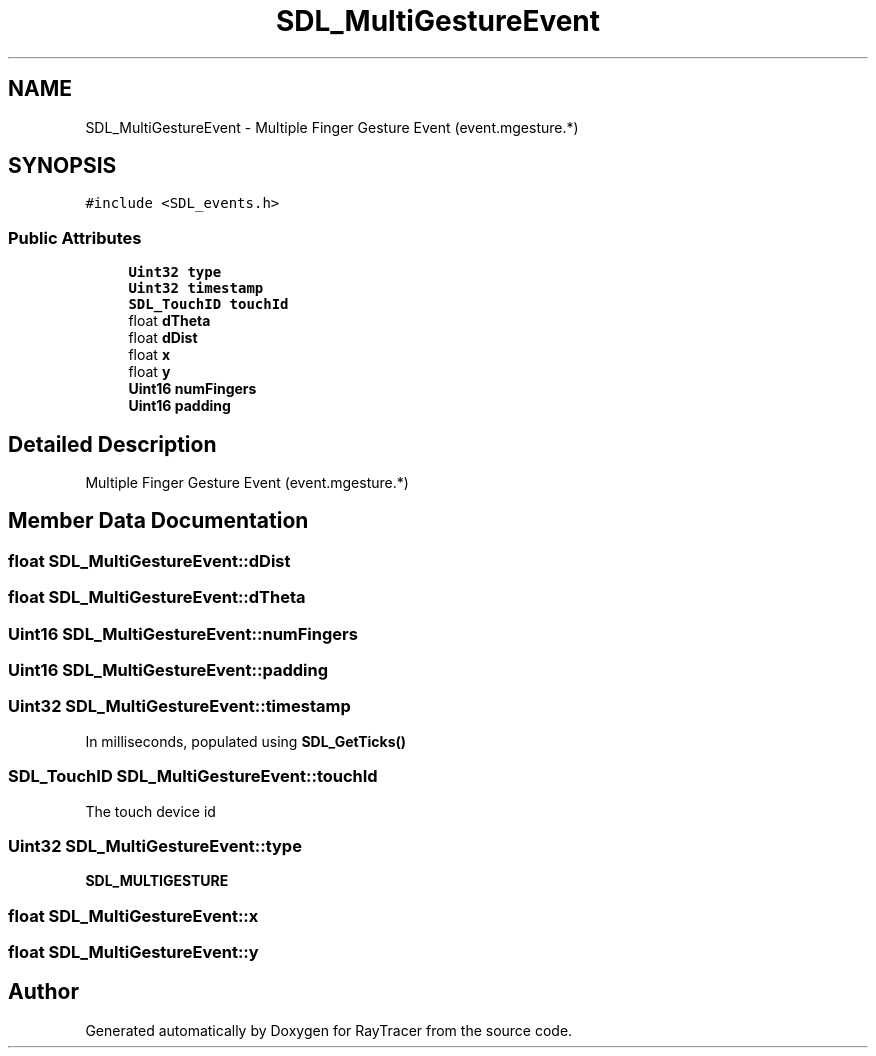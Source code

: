 .TH "SDL_MultiGestureEvent" 3 "Mon Jan 24 2022" "Version 1.0" "RayTracer" \" -*- nroff -*-
.ad l
.nh
.SH NAME
SDL_MultiGestureEvent \- Multiple Finger Gesture Event (event\&.mgesture\&.*)  

.SH SYNOPSIS
.br
.PP
.PP
\fC#include <SDL_events\&.h>\fP
.SS "Public Attributes"

.in +1c
.ti -1c
.RI "\fBUint32\fP \fBtype\fP"
.br
.ti -1c
.RI "\fBUint32\fP \fBtimestamp\fP"
.br
.ti -1c
.RI "\fBSDL_TouchID\fP \fBtouchId\fP"
.br
.ti -1c
.RI "float \fBdTheta\fP"
.br
.ti -1c
.RI "float \fBdDist\fP"
.br
.ti -1c
.RI "float \fBx\fP"
.br
.ti -1c
.RI "float \fBy\fP"
.br
.ti -1c
.RI "\fBUint16\fP \fBnumFingers\fP"
.br
.ti -1c
.RI "\fBUint16\fP \fBpadding\fP"
.br
.in -1c
.SH "Detailed Description"
.PP 
Multiple Finger Gesture Event (event\&.mgesture\&.*) 
.SH "Member Data Documentation"
.PP 
.SS "float SDL_MultiGestureEvent::dDist"

.SS "float SDL_MultiGestureEvent::dTheta"

.SS "\fBUint16\fP SDL_MultiGestureEvent::numFingers"

.SS "\fBUint16\fP SDL_MultiGestureEvent::padding"

.SS "\fBUint32\fP SDL_MultiGestureEvent::timestamp"
In milliseconds, populated using \fBSDL_GetTicks()\fP 
.SS "\fBSDL_TouchID\fP SDL_MultiGestureEvent::touchId"
The touch device id 
.SS "\fBUint32\fP SDL_MultiGestureEvent::type"
\fBSDL_MULTIGESTURE\fP 
.SS "float SDL_MultiGestureEvent::x"

.SS "float SDL_MultiGestureEvent::y"


.SH "Author"
.PP 
Generated automatically by Doxygen for RayTracer from the source code\&.
